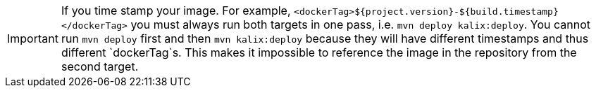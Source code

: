 IMPORTANT: If you time stamp your image. For example, `<dockerTag>${project.version}-${build.timestamp}</dockerTag>` you must always run both targets in one pass, i.e. `mvn deploy kalix:deploy`. You cannot run `mvn deploy` first and then `mvn kalix:deploy` because they will have different timestamps and thus different `dockerTag`s. This makes it impossible to reference the image in the repository from the second target.
